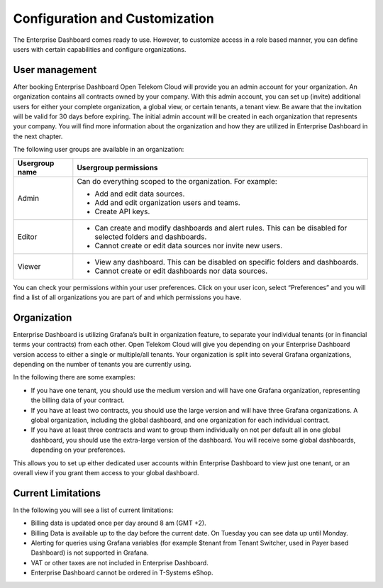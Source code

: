 Configuration and Customization
===============================

The Enterprise Dashboard comes ready to use. However, to customize
access in a role based manner, you can define users with certain
capabilities and configure organizations.


User management
---------------

After booking Enterprise Dashboard Open Telekom Cloud will provide you
an admin account for your organization. An organization contains all
contracts owned by your company. With this admin account, you can set
up (invite) additional users for either your complete organization, a
global view, or certain tenants, a tenant view. Be aware that the
invitation will be valid for 30 days before expiring. The initial
admin account will be created in each organization that represents
your company. You will find more information about the organization
and how they are utilized in Enterprise Dashboard in the next chapter.

The following user groups are available in an organization:

+-----------------------------------+------------------------------------+
| Usergroup name                    | Usergroup permissions              |
+===================================+====================================+
| Admin                             | Can do everything scoped to the    |
|                                   | organization. For example:         |
|                                   |                                    |
|                                   | -  Add and edit data sources.      |
|                                   |                                    |
|                                   | -  Add and edit organization       |
|                                   |    users and teams.                |
|                                   |                                    |
|                                   | -  Create API keys.                |
+-----------------------------------+------------------------------------+
| Editor                            | -  Can create and modify           |
|                                   |    dashboards and alert rules.     |
|                                   |    This can be disabled for        |
|                                   |    selected folders and dashboards.|
|                                   |                                    |
|                                   | -  Cannot create or edit data      |
|                                   |    sources nor invite new users.   |
+-----------------------------------+------------------------------------+
| Viewer                            | -  View any dashboard. This can    |
|                                   |    be disabled on specific         |
|                                   |    folders and dashboards.         |
|                                   |                                    |
|                                   | -  Cannot create or edit           |
|                                   |    dashboards nor data sources.    |
+-----------------------------------+------------------------------------+

You can check your permissions within your user preferences. Click on
your user icon, select “Preferences” and you will find a list of all
organizations you are part of and which permissions you have.


Organization
------------

Enterprise Dashboard is utilizing Grafana’s built in organization
feature, to separate your individual tenants (or in financial terms
your contracts) from each other. Open Telekom Cloud will give you
depending on your Enterprise Dashboard version access to either a
single or multiple/all tenants. Your organization is split into
several Grafana organizations, depending on the number of tenants you
are currently using.

In the following there are some examples:

- If you have one tenant, you should use the medium version and will
  have one Grafana organization, representing the billing data of your
  contract.

- If you have at least two contracts, you should use the large version
  and will have three Grafana organizations. A global organization,
  including the global dashboard, and one organization for each
  individual contract.

- If you have at least three contracts and want to group them
  individually on not per default all in one global dashboard, you
  should use the extra-large version of the dashboard. You will
  receive some global dashboards, depending on your preferences.

This allows you to set up either dedicated user accounts within
Enterprise Dashboard to view just one tenant, or an overall view if
you grant them access to your global dashboard.


Current Limitations
-------------------

In the following you will see a list of current limitations:

- Billing data is updated once per day around 8 am (GMT +2).

- Billing Data is available up to the day before the current date. On
  Tuesday you can see data up until Monday.

- Alerting for queries using Grafana variables (for example $tenant
  from Tenant Switcher, used in Payer based Dashboard) is not
  supported in Grafana.

- VAT or other taxes are not included in Enterprise Dashboard.

-  Enterprise Dashboard cannot be ordered in T-Systems eShop.
   
